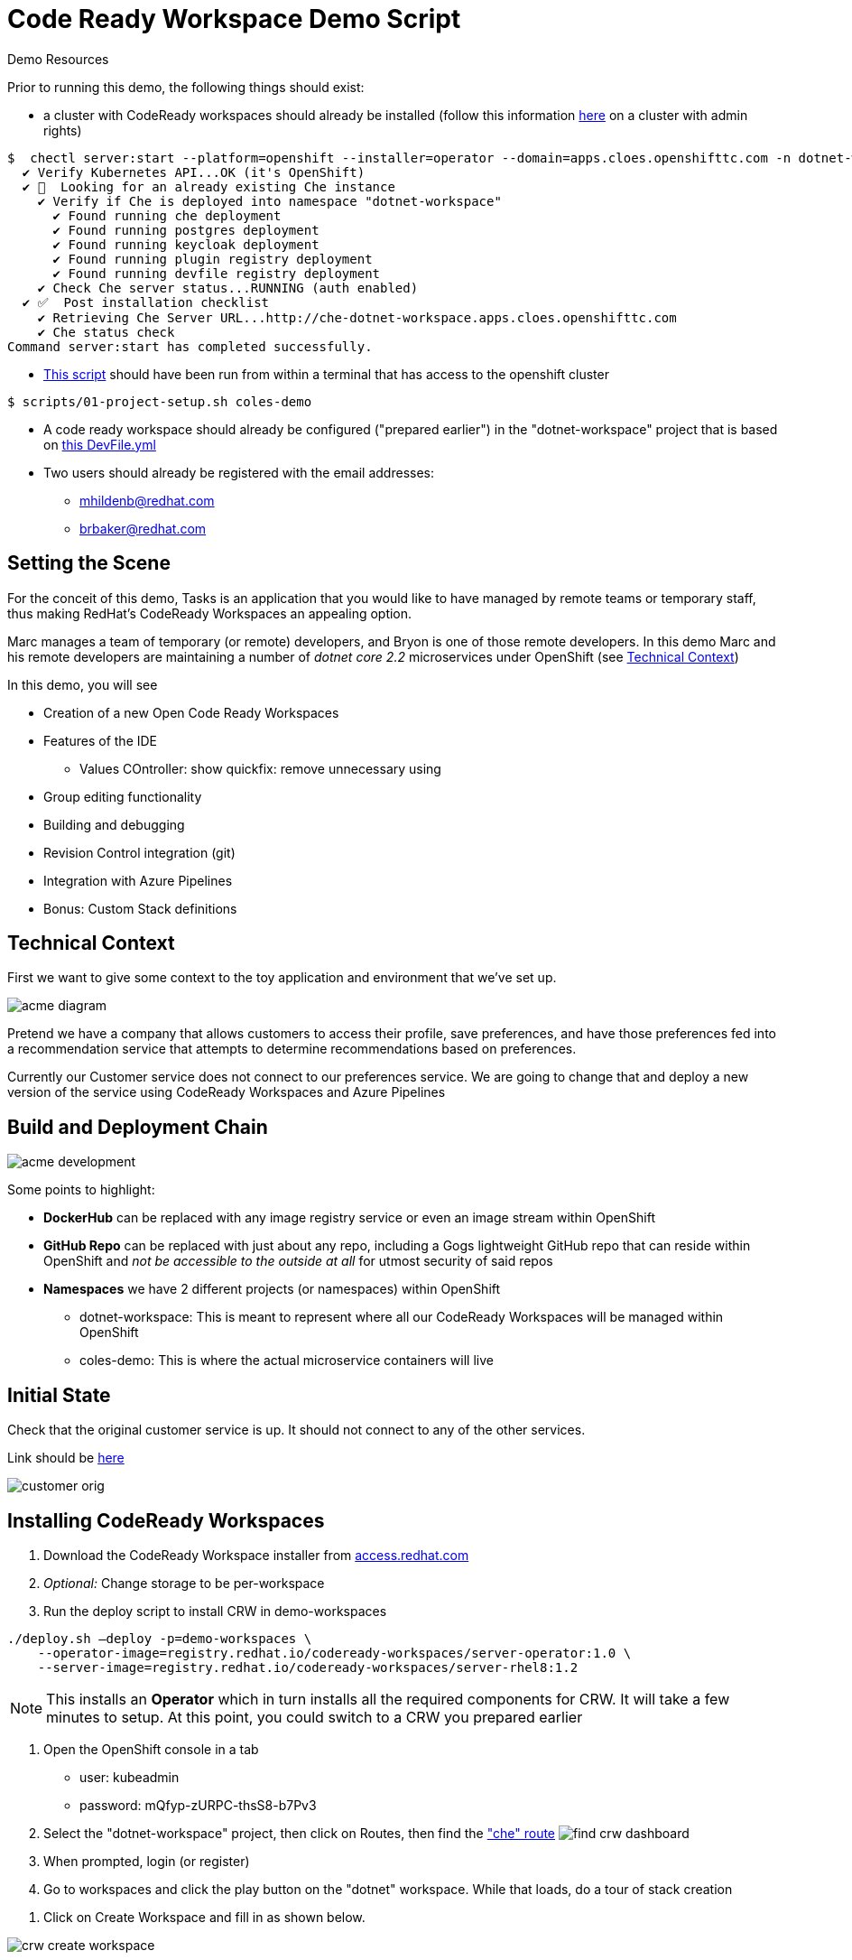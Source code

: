 = Code Ready Workspace Demo Script

.Demo Resources
****
Prior to running this demo, the following things should exist:

* a cluster with CodeReady workspaces should already be installed (follow this information link:https://www.eclipse.org/che/docs/che-7/introduction-to-eclipse-che/[here] on a cluster with admin rights)
----
$  chectl server:start --platform=openshift --installer=operator --domain=apps.cloes.openshifttc.com -n dotnet-workspace
  ✔ Verify Kubernetes API...OK (it's OpenShift)
  ✔ 👀  Looking for an already existing Che instance
    ✔ Verify if Che is deployed into namespace "dotnet-workspace"
      ✔ Found running che deployment
      ✔ Found running postgres deployment
      ✔ Found running keycloak deployment
      ✔ Found running plugin registry deployment
      ✔ Found running devfile registry deployment
    ✔ Check Che server status...RUNNING (auth enabled)
  ✔ ✅  Post installation checklist
    ✔ Retrieving Che Server URL...http://che-dotnet-workspace.apps.cloes.openshifttc.com
    ✔ Che status check
Command server:start has completed successfully.
----
* link:scripts/01-project-setup.sh[This script] should have been run from within a terminal that has access to the openshift cluster
----
$ scripts/01-project-setup.sh coles-demo
----
* A code ready workspace should already be configured ("prepared earlier") in the "dotnet-workspace" project that is based on link:che/Devfile.yml[this DevFile.yml]

* Two users should already be registered with the email addresses:
** mhildenb@redhat.com
** brbaker@redhat.com
****

== Setting the Scene

For the conceit of this demo, Tasks is an application that you would like to have managed by remote teams or temporary staff, thus making RedHat's CodeReady Workspaces an appealing option.

Marc manages a team of temporary (or remote) developers, and Bryon is one of those remote developers.  In this demo Marc and his remote developers are maintaining a number of _dotnet core 2.2_ microservices under OpenShift (see <<Technical Context>>)

In this demo, you will see

* Creation of a new Open Code Ready Workspaces
* Features of the IDE
** Values COntroller: show quickfix: remove unnecessary using
* Group editing functionality
* Building and debugging
* Revision Control integration (git)
* Integration with Azure Pipelines
* Bonus: Custom Stack definitions

== Technical Context

First we want to give some context to the toy application and environment that we've set up.

image:../images/acme-diagram.png[]

Pretend we have a company that allows customers to access their profile, save preferences, and have those preferences fed into a recommendation service that attempts to determine recommendations based on preferences.

Currently our Customer service does not connect to our preferences service.  We are going to change that and deploy a new version of the service using CodeReady Workspaces and Azure Pipelines

== Build and Deployment Chain

image:../images/acme-development.png[]

Some points to highlight:

* *DockerHub* can be replaced with any image registry service or even an image stream within OpenShift

* *GitHub Repo* can be replaced with just about any repo, including a Gogs lightweight GitHub repo that can reside within OpenShift and _not be accessible to the outside at all_ for utmost security of said repos

* *Namespaces* we have 2 different projects (or namespaces) within OpenShift
** dotnet-workspace: This is meant to represent where all our CodeReady Workspaces will be managed within OpenShift
** coles-demo: This is where the actual microservice containers will live

== Initial State

Check that the original customer service is up.  It should not connect to any of the other services.

Link should be link:http://customer-v2-coles-demo.apps.cloes.openshifttc.com/[here]

image:../images/customer-orig.png[]

== Installing CodeReady Workspaces

====
1. Download the CodeReady Workspace installer from link:access.redhat.com[]
2. _Optional:_ Change storage to be per-workspace
3. Run the deploy script to install CRW in demo-workspaces
----
./deploy.sh —deploy -p=demo-workspaces \
    --operator-image=registry.redhat.io/codeready-workspaces/server-operator:1.0 \
    --server-image=registry.redhat.io/codeready-workspaces/server-rhel8:1.2
----
NOTE: This installs an *Operator* which in turn installs all the required components for CRW.  It will take a few minutes to setup.  At this point, you could switch to a CRW you prepared earlier
====

1. Open the OpenShift console in a tab
* user: kubeadmin
* password: mQfyp-zURPC-thsS8-b7Pv3
2. Select the "dotnet-workspace" project, then click on Routes, then find the link:http://che-dotnet-workspace.apps.cloes.openshifttc.com/dashboard/#/["che" route]
image:../images/find-crw-dashboard.png[]

3. When prompted, login (or register)
4. Go to workspaces and click the play button on the "dotnet"
workspace.  While that loads, do a tour of stack creation

====
4. Click on Create Workspace and fill in as shown below. 

image:../images/crw-create-workspace.png[]

INFO: git repo is _https://github.com/hatmarch/codeready-dotnet-2.2.git_

5. When done, click the dropdown to reveal "Create and Proceed Editing"

image:../images/crw-create-and-proceed.png[]

6. Edit the workspace
* Overview: Set the name
* Projects: point out the git repo
* Plugins: Note the omnisharp plugin (based on extensions)
* Editors: Theia
* Devfile: See link:che/Devfile.yml[this Devfile.yml] in the project and paste in the launch.conf and tasks
* Share: We'll show that in a minute

7. *_Don't_* click Open.  Once the dotnet workspace stops, you can abandon this workspace
====

6. From the Workspaces tab, click the gear icon on the right of the entry for the dotnet workspace  

7. Click Share and then Add Developer, fill in as below and click save
image:../images/crw-share.png[]

== Edit the project

Explain that this is a simple dotnet MVC project.  We're going to look at the ValuesController which handles the mapping for /.  We're going to start there because we want the customer module to be able to call the Preferences module

1. If prompted to restore packages, then do so first
2. Open the ValuesController by using the shortcut CMD+p
* also point out the familiar project explorer on the left
2. Create a typo and show the continuous linting 
image:../images/che-compile-error.png[]

NOTE: If the errors do not appear right away, start a build by going to Terminal > Tasks and then selected build when prompted.  If the IDE still appears unresponsive, then see <<Unresponsive IDE>> in the <<Troubleshooting>> section

3. Click on the lightbulb and select fix typo
image:../images/che-lightbulb-fix.png[]

4. If you haven't already, kick off a build by selecting Terminal > Run Task... and then select build

5. Ask assistant (Bryon) to log into the code ready workspace link:http://che-dotnet-workspace.apps.cloes.openshifttc.com/dashboard/#/ide/mhildenb/dotnet[here] and ask him to change the value of url to:
* const string url = "http://preference.coles-demo.svc.cluster.local/:8080"
* this will cause a problem

6. Meanwhile, demonstrate editing features whilst Bryon is making changes (_see also link:templates/Template_ValuesController.cs[Template_ValuesController.cs] in the templates directory_)
* show the remove unnecessary usings
* show auto complete/intellisense
* show mutli-select (e.g. select callPreference and use ctrl-d to select all occurrances of this and change to callPreferenceService)

image:../images/che-edits.png[]

== Using the Terminal

1. Open the terminal by going to Terminal > Open Terminal in specific container and then select the name of the workspace (there will usually only be one choice)

image:../images/open-terminal.png[]

2. Once the console is opened, type the following to build the changes 
----
$ cd coles-demo
$ dotnet build
Microsoft (R) Build Engine version 16.2.32702+c4012a063 for .NET Core
Copyright (C) Microsoft Corporation. All rights reserved.

  Restore completed in 63.24 ms for /projects/coles-demo/customer.csproj.
  customer -> /projects/coles-demo/bin/Debug/netcoreapp2.2/customer.dll

Build succeeded.
    0 Warning(s)
    0 Error(s)

Time Elapsed 00:00:03.78
----

3. _optional_ Whilst there show that the terminal has access to whatever programs were included in the dockerfile that created the workspace.  Try curling the preference endpoint _pointing out that this url is not available outside the cluster!_
----
$ curl http://preference.coles-demo.svc.cluster.local:8080
preference => recommendation v1 from '69d8cd757c-hm94x': 1
----

== Debugging
1. Go to the debug panel and click "play"

image:../images/debug-start.png[]

2. You will be prompted to redirect port output and open a window.  Say yes to both
3. Refresh the window and eventually it will come up with a result (_but not the one that we want_)

image:../images/che-run.png[]

4. Let's set a breakpoint at the start of callPreference to see what's going on
* show call-stack and variables
* show hover over to show value of variable
image:../images/debug-hover.png[]

5. concluding that the issue is a typo in the url, correct the url line accordingly

----

----

6. Build the project and then run the debugger again to test that it's working correctly.

== Testing

There is a special test panel available (as it is in VSCode) that can be accessed from the View > Test menu

WARNING: Due to time contraints we can't show the testing functionality at this time

== Checking in

Now that we're confident that our code is working we're going to  check it into our git repo which will trigger an Azure pipeline (which we'll take a tour of after checkin)

1. *Command line* you can run the git command from the command line
----
$ git status
On branch feature-trigger
Your branch is up-to-date with 'origin/feature-trigger'.
Changes not staged for commit:
  (use "git add <file>..." to update what will be committed)
  (use "git checkout -- <file>..." to discard changes in working directory)

        modified:   Controllers/ValuesController.cs

no changes added to commit (use "git add" and/or "git commit -a")
----

2. You can also access the git panel from within the IDE.  Let's use it to stage our changes and make a commit message.

image:../images/che-git-panel.png[]

3. Once you have a commit message written, press the check box to commit the change.  

4. To trigger the build, we need to push this branch to the repo which we can also do through the gui as follows:

image:../images/che-git-push.png[]

5. When prompted for login details, use these:
* *user:* hatmarch
* *token:* 5de405275e0d8b1440efe14c7f77cd48ce9e8e28

== Continuous Integration (Azure DevOps Pipeline)

There are a couple of pre-requisites that need to be setup with Azure DevOps.  These can be found under Project Settings

image:../images/azure-service-connections.png[]

A. *OpenShift* There is the OpenShift service connector (that is installed from the marketplace).
* for more information on this, see link:https://github.com/redhat-developer/openshift-vsts/blob/master/docs/getting-started.md[this link]
B. *Docker Registry* This is the connection to the image registry (dockerhub in this instance, but can be any docker registry) for storing images
C. *Git Repo* This is an integration with GitHub for triggering builds and pulling down the source code to make the build artifact

=== Pipeline

Once we push to the git repo, we can open our corresponding Azure DevOps pipeline link:https://dev.azure.com/mhildenb/coles-demo/_build[here].

1. Show the Pipelines view and that a build has been triggered

image:../images/pipelines-view.png[]

image:../images/pipeline-log-view.png[]

2. Tour the different point of the job

image:../images/azure-pipeline-annotated.png[]

A. *Trigger* This build is triggered only on checkin to this github repo on this branch
B. *Build* Script that controls the building of the artifacts of this project
C. *Docker* Creation of the docker image, notice the version number
D. *Artifacts* Artefacts that get passed to the release pipeline.  In this case, the YAML file is the most critical

=== Release

Now navigate to the release side link:https://dev.azure.com/mhildenb/coles-demo/_release?_a=releases&view=mine&definitionId=1[here]

image:../images/azure-release-pipeline.png[]

1. Review this overview

image:../images/azure-release-triggers.png[]

2. Let's take a look at those scripts by clicking the "Wdit" button highlighted above and then "Edit Release"

image:../images/azure-release-detail-1.png

 3. Talk about the YAML token replace (on link:/workspaces/codeready-dotnet-2.2/azure-pipelines.yml[this] deployment


4.  Integration with OpenShift

image:../images/azure-release-detail-2.png[]

Notice the service connection and the use of variables for creating a deployment yaml and then applying it to the cluster in the proper namespace.

image:../images/azure-variables.png[]

== Verify Deployment

Here's the final deployment of the customer:

image:../images/customer-output.png[]

== Troubleshooting

=== Unresponsive IDE

If the IDE or debugger fail to start, attempt this:

1. (_In a shell where you are logged in with edit rights to the dotnet-workspace project_) run link:scripts/01-project-setup.sh[this script] to restart the che server.  
2. The script will watch the deployments and print them to the screen.  Hit ctrl-C once it shows that the che pod is available again

----
$ scripts/util-restart-che-server.sh
NAME   READY   UP-TO-DATE   AVAILABLE   AGE
che    0/1     1            0           16h
che   1/1   1     1     16h
----
3. Refresh the browser that was pointing to the workspace.  It should come back up quickly


